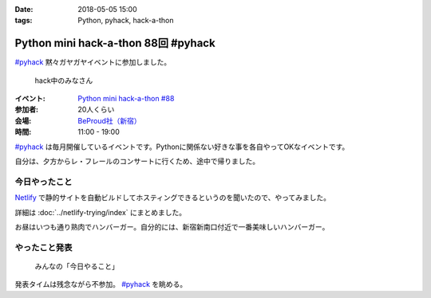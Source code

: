 :date: 2018-05-05 15:00
:tags: Python, pyhack, hack-a-thon

====================================
Python mini hack-a-thon 88回 #pyhack
====================================

`#pyhack`_ 黙々ガヤガヤイベントに参加しました。

.. figure:: members.*

   hack中のみなさん

:イベント: `Python mini hack-a-thon #88`_
:参加者: 20人くらい
:会場: `BeProud社（新宿）`_
:時間: 11:00 - 19:00

`#pyhack`_ は毎月開催しているイベントです。Pythonに関係ない好きな事を各自やってOKなイベントです。

自分は、夕方からレ・フレールのコンサートに行くため、途中で帰りました。

.. _Python mini hack-a-thon #88: https://pyhack.connpass.com/event/84791/
.. _#pyhack: https://twitter.com/hashtag/pyhack?f=tweets&vertical=default&src=hash
.. _BeProud社（新宿）: https://www.beproud.jp/

今日やったこと
==============

`Netlify`_ で静的サイトを自動ビルドしてホスティングできるというのを聞いたので、やってみました。

詳細は :doc:`../netlify-trying/index` にまとめました。

.. _Netlify: https://www.netlify.com/

お昼はいつも通り熟肉でハンバーガー。自分的には、新宿新南口付近で一番美味しいハンバーガー。

.. raw:: html

   <blockquote class="twitter-tweet" data-lang="ja"><p lang="ja" dir="ltr"><a href="https://twitter.com/hashtag/pyhack?src=hash&amp;ref_src=twsrc%5Etfw">#pyhack</a> ランチ！熟肉バーガーでかい！！ (@ ビストロ熟肉 in 新宿区, 東京都) <a href="https://t.co/A93kwct0Ws">https://t.co/A93kwct0Ws</a> <a href="https://t.co/oCJRdfCnEl">pic.twitter.com/oCJRdfCnEl</a></p>&mdash; Takayuki Shimizukawa (@shimizukawa) <a href="https://twitter.com/shimizukawa/status/992615590413160448?ref_src=twsrc%5Etfw">2018年5月5日</a></blockquote>
   <script async src="https://platform.twitter.com/widgets.js" charset="utf-8"></script>


やったこと発表
==============

.. figure:: todo.*

   みんなの「今日やること」

発表タイムは残念ながら不参加。 `#pyhack`_ を眺める。

